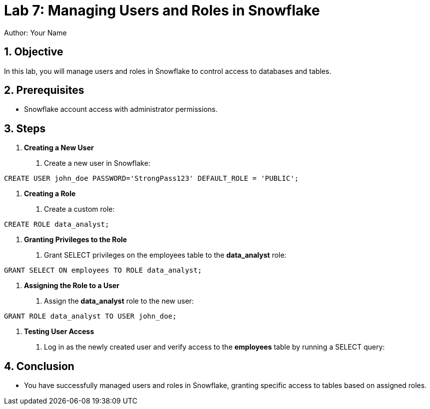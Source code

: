 = Lab 7: Managing Users and Roles in Snowflake  
Author: Your Name  
:icons: font  
:source-highlighter: pygments  
:toc: preamble  
:numbered:

== Objective
In this lab, you will manage users and roles in Snowflake to control access to databases and tables.

== Prerequisites
- Snowflake account access with administrator permissions.

== Steps
1. **Creating a New User**
   . Create a new user in Snowflake:
[source,sql]
----
CREATE USER john_doe PASSWORD='StrongPass123' DEFAULT_ROLE = 'PUBLIC';
----


2. **Creating a Role**
. Create a custom role:

[source,sql]
----
CREATE ROLE data_analyst;
----

3. **Granting Privileges to the Role**
. Grant SELECT privileges on the employees table to the **data_analyst** role:

[source,sql]
----
GRANT SELECT ON employees TO ROLE data_analyst;
----


4. **Assigning the Role to a User**
. Assign the **data_analyst** role to the new user:

[source,sql]
----
GRANT ROLE data_analyst TO USER john_doe;
----


5. **Testing User Access**
. Log in as the newly created user and verify access to the **employees** table by running a SELECT query:


== Conclusion
- You have successfully managed users and roles in Snowflake, granting specific access to tables based on assigned roles.

